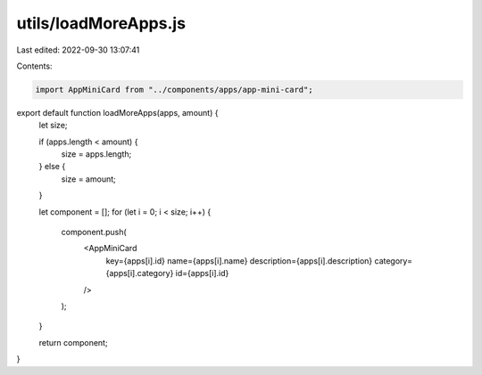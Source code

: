 utils/loadMoreApps.js
=====================

Last edited: 2022-09-30 13:07:41

Contents:

.. code-block:: js

    import AppMiniCard from "../components/apps/app-mini-card";

export default function loadMoreApps(apps, amount) {
  let size;

  if (apps.length < amount) {
    size = apps.length;
  } else {
    size = amount;
  }

  let component = [];
  for (let i = 0; i < size; i++) {
    component.push(
      <AppMiniCard
        key={apps[i].id}
        name={apps[i].name}
        description={apps[i].description}
        category={apps[i].category}
        id={apps[i].id}
      />
    );
  }

  return component;
}


